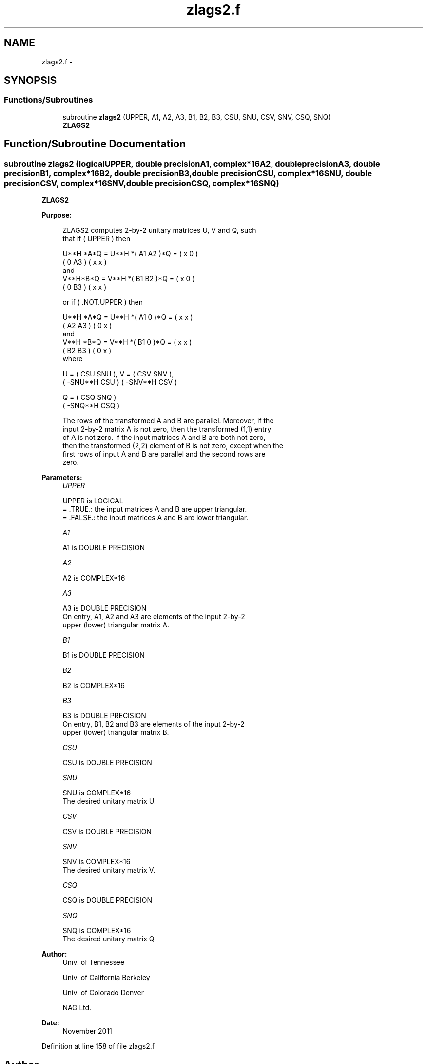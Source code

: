 .TH "zlags2.f" 3 "Sat Nov 16 2013" "Version 3.4.2" "LAPACK" \" -*- nroff -*-
.ad l
.nh
.SH NAME
zlags2.f \- 
.SH SYNOPSIS
.br
.PP
.SS "Functions/Subroutines"

.in +1c
.ti -1c
.RI "subroutine \fBzlags2\fP (UPPER, A1, A2, A3, B1, B2, B3, CSU, SNU, CSV, SNV, CSQ, SNQ)"
.br
.RI "\fI\fBZLAGS2\fP \fP"
.in -1c
.SH "Function/Subroutine Documentation"
.PP 
.SS "subroutine zlags2 (logicalUPPER, double precisionA1, complex*16A2, double precisionA3, double precisionB1, complex*16B2, double precisionB3, double precisionCSU, complex*16SNU, double precisionCSV, complex*16SNV, double precisionCSQ, complex*16SNQ)"

.PP
\fBZLAGS2\fP  
.PP
\fBPurpose: \fP
.RS 4

.PP
.nf
 ZLAGS2 computes 2-by-2 unitary matrices U, V and Q, such
 that if ( UPPER ) then

           U**H *A*Q = U**H *( A1 A2 )*Q = ( x  0  )
                             ( 0  A3 )     ( x  x  )
 and
           V**H*B*Q = V**H *( B1 B2 )*Q = ( x  0  )
                            ( 0  B3 )     ( x  x  )

 or if ( .NOT.UPPER ) then

           U**H *A*Q = U**H *( A1 0  )*Q = ( x  x  )
                             ( A2 A3 )     ( 0  x  )
 and
           V**H *B*Q = V**H *( B1 0  )*Q = ( x  x  )
                             ( B2 B3 )     ( 0  x  )
 where

   U = (   CSU    SNU ), V = (  CSV    SNV ),
       ( -SNU**H  CSU )      ( -SNV**H CSV )

   Q = (   CSQ    SNQ )
       ( -SNQ**H  CSQ )

 The rows of the transformed A and B are parallel. Moreover, if the
 input 2-by-2 matrix A is not zero, then the transformed (1,1) entry
 of A is not zero. If the input matrices A and B are both not zero,
 then the transformed (2,2) element of B is not zero, except when the
 first rows of input A and B are parallel and the second rows are
 zero.
.fi
.PP
 
.RE
.PP
\fBParameters:\fP
.RS 4
\fIUPPER\fP 
.PP
.nf
          UPPER is LOGICAL
          = .TRUE.: the input matrices A and B are upper triangular.
          = .FALSE.: the input matrices A and B are lower triangular.
.fi
.PP
.br
\fIA1\fP 
.PP
.nf
          A1 is DOUBLE PRECISION
.fi
.PP
.br
\fIA2\fP 
.PP
.nf
          A2 is COMPLEX*16
.fi
.PP
.br
\fIA3\fP 
.PP
.nf
          A3 is DOUBLE PRECISION
          On entry, A1, A2 and A3 are elements of the input 2-by-2
          upper (lower) triangular matrix A.
.fi
.PP
.br
\fIB1\fP 
.PP
.nf
          B1 is DOUBLE PRECISION
.fi
.PP
.br
\fIB2\fP 
.PP
.nf
          B2 is COMPLEX*16
.fi
.PP
.br
\fIB3\fP 
.PP
.nf
          B3 is DOUBLE PRECISION
          On entry, B1, B2 and B3 are elements of the input 2-by-2
          upper (lower) triangular matrix B.
.fi
.PP
.br
\fICSU\fP 
.PP
.nf
          CSU is DOUBLE PRECISION
.fi
.PP
.br
\fISNU\fP 
.PP
.nf
          SNU is COMPLEX*16
          The desired unitary matrix U.
.fi
.PP
.br
\fICSV\fP 
.PP
.nf
          CSV is DOUBLE PRECISION
.fi
.PP
.br
\fISNV\fP 
.PP
.nf
          SNV is COMPLEX*16
          The desired unitary matrix V.
.fi
.PP
.br
\fICSQ\fP 
.PP
.nf
          CSQ is DOUBLE PRECISION
.fi
.PP
.br
\fISNQ\fP 
.PP
.nf
          SNQ is COMPLEX*16
          The desired unitary matrix Q.
.fi
.PP
 
.RE
.PP
\fBAuthor:\fP
.RS 4
Univ\&. of Tennessee 
.PP
Univ\&. of California Berkeley 
.PP
Univ\&. of Colorado Denver 
.PP
NAG Ltd\&. 
.RE
.PP
\fBDate:\fP
.RS 4
November 2011 
.RE
.PP

.PP
Definition at line 158 of file zlags2\&.f\&.
.SH "Author"
.PP 
Generated automatically by Doxygen for LAPACK from the source code\&.

